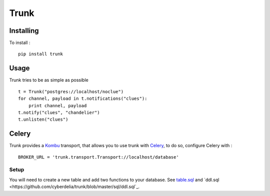 =====
Trunk
=====

Installing
==========

To install : ::

    pip install trunk


Usage
=====

Trunk tries to be as simple as possible ::

    t = Trunk("postgres://localhost/noclue")
    for channel, payload in t.notifications("clues"):
        print channel, payload
    t.notify("clues", "chandelier")
    t.unlisten("clues")


Celery
======

Trunk provides a `Kombu <http://kombu.readthedocs.org>`_ transport,
that allows you to use trunk with `Celery <http://celeryproject.org>`_,
to do so, configure Celery with : ::

    BROKER_URL = 'trunk.transport.Transport://localhost/database'

Setup
-----

You will need to create a new table and add two functions to your database.
See `table.sql <https://github.com/cyberdelia/trunk/blob/master/sql/table.sql>`_
and `ddl.sql <https://github.com/cyberdelia/trunk/blob/master/sql/ddl.sql`_.
